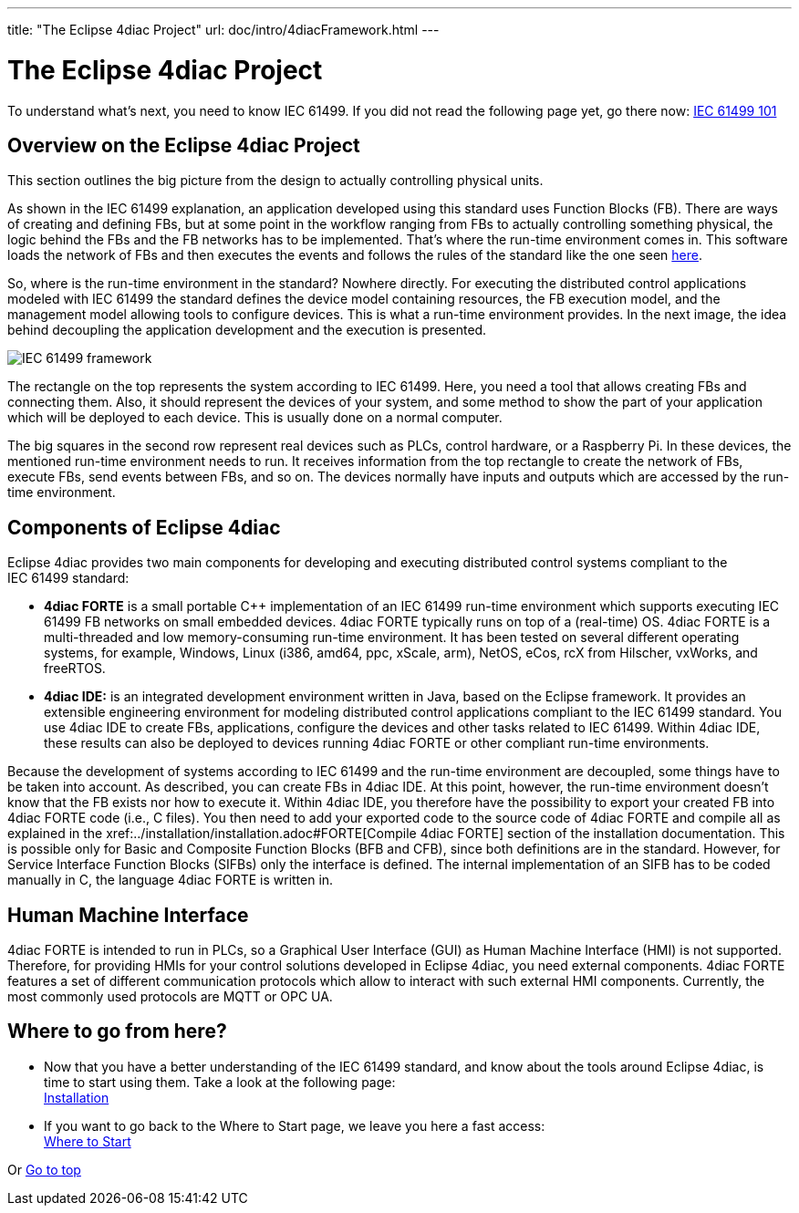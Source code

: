 ---
title: "The Eclipse 4diac Project"
url: doc/intro/4diacFramework.html
---

= The Eclipse 4diac Project
:lang: en
:imagesdir: img

To understand what's next, you need to know IEC 61499. 
If you did not read the following page yet, go there now: xref:iec61499.adoc[IEC 61499 101]

== [[iec61499Framework]]Overview on the Eclipse 4diac Project

This section outlines the big picture from the design to actually controlling physical units.

As shown in the IEC 61499 explanation, an application developed using this standard uses Function Blocks (FB). 
There are ways of creating and defining FBs, but at some point in the workflow ranging from FBs to actually controlling something physical, the logic behind the FBs and the FB networks has to be implemented. 
That's where the run-time environment comes in. 
This software loads the network of FBs and then executes the events and follows the rules of the standard like the one seen xref:iec61499.adoc#FBInternalSequence[here].

So, where is the run-time environment in the standard? Nowhere directly.
For executing the distributed control applications modeled with IEC 61499 the standard defines the device model containing resources, the FB execution model, and the management model allowing tools to configure devices. 
This is what a run-time environment provides. 
In the next image, the idea behind decoupling the application development and the execution is presented.

image:iec61499Framework.png[IEC 61499 framework]

The rectangle on the top represents the system according to IEC 61499. 
Here, you need a tool that allows creating FBs and connecting them. 
Also, it should represent the devices of your system, and some method to show the part of your application which will be deployed to each device.
This is usually done on a normal computer.

The big squares in the second row represent real devices such as PLCs, control hardware, or a Raspberry Pi. 
In these devices, the mentioned run-time environment needs to run. 
It receives information from the top rectangle to create the network of FBs, execute FBs, send events between FBs, and so on. 
The devices normally have inputs and outputs which are accessed by the run-time environment.

== [[FordiacFramework]]Components of Eclipse 4diac

Eclipse 4diac provides two main components for developing and executing distributed control systems compliant to the IEC 61499 standard:

* *4diac FORTE* is a small portable C++ implementation of an IEC 61499 run-time environment which supports executing IEC 61499 FB networks on small embedded devices. 
  4diac FORTE typically runs on top of a (real-time) OS. 
  4diac FORTE is a multi-threaded and low memory-consuming run-time environment. 
  It has been tested on several different operating systems, for example, Windows, Linux (i386, amd64, ppc, xScale, arm), NetOS, eCos, rcX from Hilscher, vxWorks, and freeRTOS.
* *4diac IDE:* is an integrated development environment written in Java, based on the Eclipse framework. 
  It provides an extensible engineering environment for modeling distributed control applications compliant to the IEC 61499 standard. 
  You use 4diac IDE to create FBs, applications, configure the devices and other tasks related to IEC 61499. 
  Within 4diac IDE, these results can also be deployed to devices running 4diac FORTE or other compliant run-time environments.

Because the development of systems according to IEC 61499 and the run-time environment are decoupled, some things have to be taken into
account. 
As described, you can create FBs in 4diac IDE. 
At this point, however, the run-time environment doesn't know that the FB exists nor how to execute it. 
Within 4diac IDE, you therefore have the possibility to export your created FB into 4diac FORTE code (i.e., C++ files). 
You then need to add your exported code to the source code of 4diac FORTE and compile all as explained in the
xref:../installation/installation.adoc#FORTE[Compile 4diac FORTE] section of the installation documentation. 
This is possible only for Basic and Composite Function Blocks (BFB and CFB), since both definitions are in the standard. 
However, for Service Interface Function Blocks (SIFBs) only the interface is defined. 
The internal implementation of an SIFB has to be coded manually in C++, the language 4diac FORTE is written in.

== Human Machine Interface

4diac FORTE is intended to run in PLCs, so a Graphical User Interface (GUI) as Human Machine Interface (HMI) is not supported. 
Therefore, for providing HMIs for your control solutions developed in Eclipse 4diac, you need external components. 
4diac FORTE features a set of different communication protocols which allow to interact with such external HMI components. 
Currently, the most commonly used protocols are MQTT or OPC UA.

== Where to go from here?

* Now that you have a better understanding of the IEC 61499 standard, and know about the tools around Eclipse 4diac, is time to start using them.
Take a look at the following page: +
xref:../installation/installation.adoc[Installation]
* If you want to go back to the Where to Start page, we leave you here a fast access: +
xref:../doc_overview.adoc[Where to Start]

Or link:#top[Go to top]
